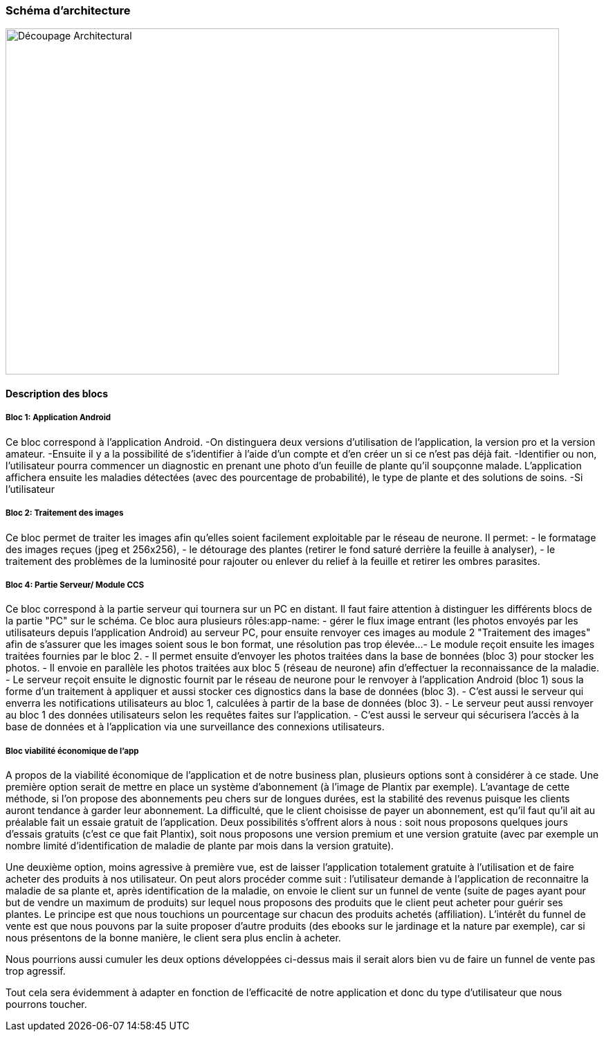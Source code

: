 === Schéma d’architecture

image::../images/decoupage_architectural.jpg[Découpage Architectural, 800, 500]


==== Description des blocs

===== Bloc 1: Application Android

Ce bloc correspond à l'application Android.
-On distinguera deux versions d'utilisation de l'application, la version pro et la version amateur.
-Ensuite il y a la possibilité de s'identifier à l'aide d'un compte et d'en créer un si ce n'est pas déjà fait.
-Identifier ou non, l'utilisateur pourra commencer un diagnostic en prenant une photo d'un feuille de plante qu'il soupçonne malade. L'application affichera ensuite les maladies détectées (avec des pourcentage de probabilité), le type de plante et des solutions de soins. 
-Si l'utilisateur

===== Bloc 2: Traitement des images

Ce bloc permet de traiter les images afin qu'elles soient facilement exploitable par le réseau de neurone.
Il permet:
- le formatage des images reçues (jpeg et 256x256),
- le détourage des plantes (retirer le fond saturé derrière la feuille à analyser),
- le traitement des problèmes de la luminosité pour rajouter ou enlever du relief à la feuille et retirer les ombres parasites.

===== Bloc 4: Partie Serveur/ Module CCS

Ce bloc correspond à la partie serveur qui tournera sur un PC en distant.
Il faut faire attention à distinguer les différents blocs de la partie "PC" sur le schéma. Ce bloc aura plusieurs rôles:app-name: 
- gérer le flux image entrant (les photos envoyés par les utilisateurs depuis l'application Android) au serveur PC, pour ensuite renvoyer ces images au module 2 "Traitement des images" afin de s'assurer que les images soient sous le bon format, une résolution pas trop élevée...
- Le module reçoit ensuite les images traitées fournies par le bloc 2.
- Il permet ensuite d'envoyer les photos traitées dans la base de bonnées (bloc 3) pour stocker les photos.
- Il envoie en parallèle les photos traitées aux bloc 5 (réseau de neurone) afin d'effectuer la reconnaissance de la maladie.
- Le serveur reçoit ensuite le dignostic fournit par le réseau de neurone pour le renvoyer à l'application Android (bloc 1) sous la forme d'un traitement à appliquer et aussi stocker ces dignostics dans la base de données (bloc 3).
- C'est aussi le serveur qui enverra les notifications utilisateurs au bloc 1, calculées à partir de la base de données (bloc 3).
- Le serveur peut aussi renvoyer au bloc 1 des données utilisateurs selon les requêtes faites sur l'application.
- C'est aussi le serveur qui sécurisera l'accès à la base de données et à l'application via une surveillance des connexions utilisateurs.

===== Bloc viabilité économique de l’app
A propos de la viabilité économique de l’application et de notre business plan, plusieurs options sont à considérer à ce stade.
Une première option serait de mettre en place un système d’abonnement (à l’image de Plantix par exemple). L’avantage de cette méthode, si l’on propose des abonnements peu chers sur de longues durées, est la stabilité des revenus puisque les clients auront tendance à garder leur abonnement. La difficulté, que le client choisisse de payer un abonnement, est qu’il faut qu’il ait au préalable fait un essaie gratuit de l’application. Deux possibilités s’offrent alors à nous : soit nous proposons quelques jours d’essais gratuits (c’est ce que fait Plantix), soit nous proposons une version premium et une version gratuite (avec par exemple un nombre limité d’identification de maladie de plante par mois dans la version gratuite).

Une deuxième option, moins agressive à première vue, est de laisser l’application totalement gratuite à l’utilisation et de faire acheter des produits à nos utilisateur. On peut alors procéder comme suit : l’utilisateur demande à l’application de reconnaitre la maladie de sa plante et, après identification de la maladie, on envoie le client sur un funnel de vente (suite de pages ayant pour but de vendre un maximum de produits) sur lequel nous proposons des produits que le client peut acheter pour guérir ses plantes. Le principe est que nous touchions un pourcentage sur chacun des produits achetés (affiliation). L’intérêt du funnel de vente est que nous pouvons par la suite proposer d’autre produits (des ebooks sur le jardinage et la nature par exemple), car si nous présentons de la bonne manière, le client sera plus enclin à acheter.

Nous pourrions aussi cumuler les deux options développées ci-dessus mais il serait alors bien vu de faire un funnel de vente pas trop agressif.

Tout cela sera évidemment à adapter en fonction de l’efficacité de notre application et donc du type d’utilisateur que nous pourrons toucher.